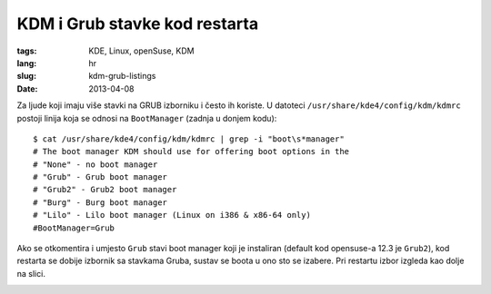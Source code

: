 KDM i Grub stavke kod restarta
##############################

:tags: KDE, Linux, openSuse, KDM
:lang: hr
:slug: kdm-grub-listings
:date: 2013-04-08

Za ljude koji imaju više stavki na GRUB izborniku i često ih koriste.
U datoteci ``/usr/share/kde4/config/kdm/kdmrc`` postoji linija koja se 
odnosi na ``BootManager`` (zadnja u donjem kodu): ::

    $ cat /usr/share/kde4/config/kdm/kdmrc | grep -i "boot\s*manager"
    # The boot manager KDM should use for offering boot options in the
    # "None" - no boot manager
    # "Grub" - Grub boot manager
    # "Grub2" - Grub2 boot manager
    # "Burg" - Burg boot manager
    # "Lilo" - Lilo boot manager (Linux on i386 & x86-64 only)
    #BootManager=Grub

Ako se otkomentira i umjesto ``Grub`` stavi boot manager koji je instaliran 
(default kod opensuse-a 12.3 je ``Grub2``), kod restarta se dobije izbornik sa 
stavkama Gruba, sustav se boota u ono sto se izabere. Pri restartu izbor izgleda kao
dolje na slici.

.. image:: http://dejanperetin.com/static/slike/restart_grub_items.png


